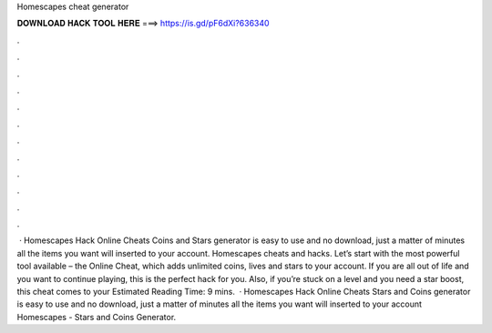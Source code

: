 Homescapes cheat generator

𝐃𝐎𝐖𝐍𝐋𝐎𝐀𝐃 𝐇𝐀𝐂𝐊 𝐓𝐎𝐎𝐋 𝐇𝐄𝐑𝐄 ===> https://is.gd/pF6dXi?636340

.

.

.

.

.

.

.

.

.

.

.

.

 · Homescapes Hack Online Cheats Coins and Stars generator is easy to use and no download, just a matter of minutes all the items you want will inserted to your account. Homescapes cheats and hacks. Let’s start with the most powerful tool available – the Online Cheat, which adds unlimited coins, lives and stars to your account. If you are all out of life and you want to continue playing, this is the perfect hack for you. Also, if you’re stuck on a level and you need a star boost, this cheat comes to your Estimated Reading Time: 9 mins.  · Homescapes Hack Online Cheats Stars and Coins generator is easy to use and no download, just a matter of minutes all the items you want will inserted to your account Homescapes - Stars and Coins Generator.